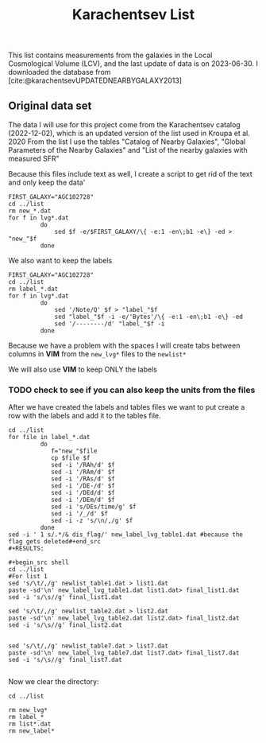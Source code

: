 #+title: Karachentsev List
#+bibliography: "../My Library/My Library.bib"


This list contains measurements from the galaxies in the Local Cosmological Volume (LCV), and the last update of data is on 2023-06-30. I downloaded the database from [cite:@karachentsevUPDATEDNEARBYGALAXY2013]

** Original data set

The data I will use for this project come from the Karachentsev  catalog (2022-12-02), which is an updated version of the list used in Kroupa et al. 2020
From the list I use the tables "Catalog of Nearby Galaxies", "Global Parameters of the Nearby Galaxies" and "List of the nearby galaxies with measured SFR"

Because this files include text as well, I create a script to get rid of the text and only keep the data'

#+begin_src shell
FIRST_GALAXY="AGC102728"
cd ../list
rm new_*.dat
for f in lvg*.dat
         do
             sed $f -e/$FIRST_GALAXY/\{ -e:1 -en\;b1 -e\} -ed > "new_"$f
         done
#+end_src

#+RESULTS:


We also want to keep the labels

#+begin_src shell
 FIRST_GALAXY="AGC102728"
 cd ../list
 rm label_*.dat
 for f in lvg*.dat
          do
              sed '/Note/Q' $f > "label_"$f
              sed "label_"$f -i -e/'Bytes'/\{ -e:1 -en\;b1 -e\} -ed
              sed '/--------/d' "label_"$f -i
          done
 #+end_src

 #+RESULTS:

Because we have a problem with the spaces I will create tabs between columns in *VIM* from the ~new_lvg*~ files to the ~newlist*~

We will also use *VIM* to keep ONLY the labels

*** TODO check to see if you can also keep the units from the files

After we have created the labels and tables files we want to put create a row with the labels and add it to the tables file.

#+begin_src shell :results output
cd ../list
for file in label_*.dat
         do
            f="new_"$file
            cp $file $f
            sed -i '/RAh/d' $f
            sed -i '/RAm/d' $f
            sed -i '/RAs/d' $f
            sed -i '/DE-/d' $f
            sed -i '/DEd/d' $f
            sed -i '/DEm/d' $f
            sed -i 's/DEs/time/g' $f
            sed -i '/_/d' $f
            sed -i -z 's/\n/,/g' $f
         done
sed -i ' 1 s/.*/& dis_flag/' new_label_lvg_table1.dat #because the flag gets deleted#+end_src
#+RESULTS:

#+begin_src shell
cd ../list
#For list 1
sed 's/\t/,/g' newlist_table1.dat > list1.dat
paste -sd'\n' new_label_lvg_table1.dat list1.dat> final_list1.dat
sed -i 's/\s//g' final_list1.dat

sed 's/\t/,/g' newlist_table2.dat > list2.dat
paste -sd'\n' new_label_lvg_table2.dat list2.dat> final_list2.dat
sed -i 's/\s//g' final_list2.dat


sed 's/\t/,/g' newlist_table7.dat > list7.dat
paste -sd'\n' new_label_lvg_table7.dat list7.dat> final_list7.dat
sed -i 's/\s//g' final_list7.dat

#+end_src

#+RESULTS:

Now we clear the directory:

#+begin_src shell
cd ../list

rm new_lvg*
rm label_*
rm list*.dat
rm new_label*
#+end_src

#+RESULTS:
